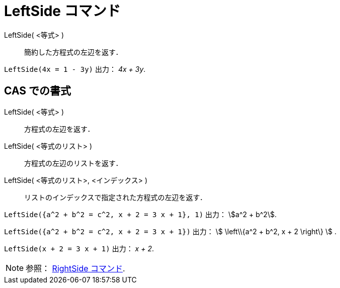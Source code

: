 = LeftSide コマンド
ifdef::env-github[:imagesdir: /ja/modules/ROOT/assets/images]

LeftSide( <等式> )::
  簡約した方程式の左辺を返す．

[EXAMPLE]
====

`++LeftSide(4x = 1 - 3y)++` 出力： _4x + 3y_.

====

== CAS での書式

LeftSide( <等式> )::
  方程式の左辺を返す．
LeftSide( <等式のリスト> )::
  方程式の左辺のリストを返す．
LeftSide( <等式のリスト>, <インデックス> )::
  リストのインデックスで指定された方程式の左辺を返す．

[EXAMPLE]
====

`++LeftSide({a^2 + b^2 = c^2, x + 2 = 3 x + 1}, 1)++` 出力： stem:[a^2 + b^2].

====

[EXAMPLE]
====

`++LeftSide({a^2 + b^2 = c^2, x + 2 = 3 x + 1})++` 出力： stem:[ \left\\{a^2 + b^2, x + 2 \right\} ] .

====

[EXAMPLE]
====

`++LeftSide(x + 2 = 3 x + 1)++` 出力： _x + 2_.

====

[NOTE]
====

参照： xref:/commands/RightSide.adoc[RightSide コマンド].

====
